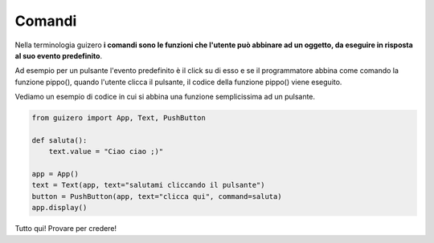 =======
Comandi
=======

Nella terminologia guizero **i comandi sono le funzioni che l'utente può abbinare ad un oggetto, da eseguire in risposta al suo evento predefinito**.

Ad esempio per un pulsante l'evento predefinito è il click su di esso e se il programmatore abbina come comando la funzione pippo(), 
quando l'utente clicca il pulsante, il codice della funzione pippo() viene eseguito.

Vediamo un esempio di codice in cui si abbina una funzione semplicissima ad un pulsante.

.. code:: python

    from guizero import App, Text, PushButton

    def saluta():
        text.value = "Ciao ciao ;)"

    app = App()
    text = Text(app, text="salutami cliccando il pulsante")
    button = PushButton(app, text="clicca qui", command=saluta)
    app.display()


Tutto qui! Provare per credere!
